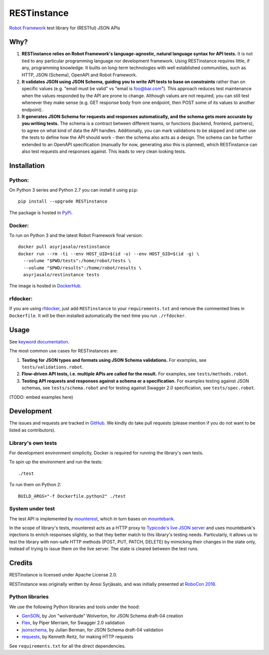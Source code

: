 RESTinstance
============

`Robot Framework <https://robotframework.org>`__ test library for (RESTful) JSON APIs


Why?
----

1. **RESTinstance relies on Robot Framework's language-agnostic,
   natural language syntax for API tests.** It is not tied to any
   particular programming language nor development framework. Using
   RESTinstance requires little, if any, programming knowledge. It
   builts on long-term technologies with well established communities,
   such as HTTP, JSON (Schema), OpenAPI and Robot Framework.

2. **It validates JSON using JSON Schema, guiding you to write API tests
   to base on constraints** rather than on specific values (e.g. "email
   must be valid" vs "email is foo@bar.com"). This approach reduces test
   maintenance when the values responded by the API are prone to change.
   Although values are not required, you can still test whenever they
   make sense (e.g. GET response body from one endpoint, then POST some
   of its values to another endpoint).

3. **It generates JSON Schema for requests and responses automatically,
   and the schema gets more accurate by you writing tests.** The schema
   is a contract between different teams, or functions (backend,
   frontend, partners), to agree on what kind of data the API handles.
   Additionally, you can mark validations to be skipped and rather use
   the tests to define how the API should work - then the schema also
   acts as a design. The schema can be further extended to an OpenAPI
   specification (manually for now, generating also this is planned),
   which RESTinstance can also test requests and responses against.
   This leads to very clean looking tests.


Installation
------------

Python:
~~~~~~~
On Python 3 series and Python 2.7 you can install it using ``pip``:

::

    pip install --upgrade RESTinstance

The package is hosted in
`PyPi <https://pypi.python.org/pypi/RESTinstance>`__.

Docker:
~~~~~~~

To run on Python 3 and the latest Robot Framework final version:

::

   docker pull asyrjasalo/restinstance
   docker run --rm -ti --env HOST_UID=$(id -u) --env HOST_GID=$(id -g) \
     --volume "$PWD/tests":/home/robot/tests \
     --volume "$PWD/results":/home/robot/results \
     asyrjasalo/restinstance tests

The image is hosted in
`DockerHub <https://hub.docker.com/r/asyrjasalo/restinstance/tags/>`__.

rfdocker:
~~~~~~~~~
If you are using `rfdocker <https://github.com/asyrjasalo/rfdocker>`__,
just add ``RESTinstance`` to your ``requirements.txt`` and remove the
commented lines in ``Dockerfile``. It will be then installed automatically
the next time you run ``./rfdocker``.


Usage
-----

See `keyword
documentation <https://github.com/asyrjasalo/RESTinstance/tree/master/docs/REST.html>`__.

The most common use cases for RESTinstances are:

1. **Testing for JSON types and formats using JSON Schema validations.**
   For examples, see ``tests/validations.robot``.

2. **Flow-driven API tests, i.e. multiple APIs are called for the
   result.** For examples, see ``tests/methods.robot``.

3. **Testing API requests and responses against a schema or a
   specification.** For examples testing against JSON schemas, see
   ``tests/schema.robot`` and for testing against Swagger 2.0
   specification, see ``tests/spec.robot``.

(TODO: embed examples here)


Development
-----------

The issues and requests are tracked in
`GitHub <https://github.com/asyrjasalo/RESTinstance/issues>`__.
We kindly do take pull requests (please mention if you do not want to be
listed as contributors).

Library's own tests
~~~~~~~~~~~~~~~~~~~

For development environment simplicity, Docker is required for running
the library's own tests.

To spin up the environment and run the tests:

::

    ./test

To run them on Python 2:

::

    BUILD_ARGS="-f Dockerfile.python2" ./test

System under test
~~~~~~~~~~~~~~~~~

The test API is implemented by
`mounterest <https://github.com/asyrjasalo/mounterest>`__, which in turn
bases on `mountebank <http://www.mbtest.org>`__.

In the scope of library's tests, mounterest acts as a HTTP proxy to
`Typicode's live JSON server <jsonplaceholder.typicode.com>`__ and uses
mountebank's injections to enrich responses slightly, so that they
better match to this library's testing needs. Particularly, it allows us
to test the library with non-safe HTTP methods (POST, PUT, PATCH,
DELETE) by mimicking their changes in the state only, instead of trying
to issue them on the live server. The state is cleared between the test
runs.


Credits
-------

RESTinstance is licensed under Apache License 2.0.

RESTinstance was originally written by Anssi Syrjäsalo, and was
initially presented at `RoboCon 2018 <https://robocon.io>`__.

Python libraries
~~~~~~~~~~~~~~~~

We use the following Python libraries and tools under the hood:

-  `GenSON <https://github.com/wolverdude/GenSON>`__, by Jon
   "wolverdude" Wolverton, for JSON Schema draft-04 creation
-  `Flex <https://github.com/pipermerriam/flex>`__, by Piper Merriam,
   for Swagger 2.0 validation
-  `jsonschema <https://github.com/Julian/jsonschema>`__, by Julian
   Berman, for JSON Schema draft-04 validation
-  `requests <https://github.com/requests/requests>`__, by Kenneth
   Reitz, for making HTTP requests

See ``requirements.txt`` for all the direct dependencies.
